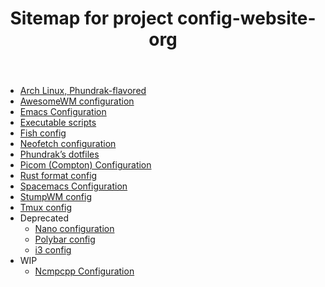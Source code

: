 #+TITLE: Sitemap for project config-website-org

- [[file:bootstrap.org][Arch Linux, Phundrak-flavored]]
- [[file:awesome.org][AwesomeWM configuration]]
- [[file:emacs.org][Emacs Configuration]]
- [[file:bin.org][Executable scripts]]
- [[file:fish.org][Fish config]]
- [[file:neofetch.org][Neofetch configuration]]
- [[file:index.org][Phundrak’s dotfiles]]
- [[file:picom.org][Picom (Compton) Configuration]]
- [[file:rustfmt.org][Rust format config]]
- [[file:spacemacs.org][Spacemacs Configuration]]
- [[file:stumpwm.org][StumpWM config]]
- [[file:tmux.org][Tmux config]]
- Deprecated
  - [[file:Deprecated/nano.org][Nano configuration]]
  - [[file:Deprecated/polybar.org][Polybar config]]
  - [[file:Deprecated/i3.org][i3 config]]
- WIP
  - [[file:WIP/ncmpcpp.org][Ncmpcpp Configuration]]